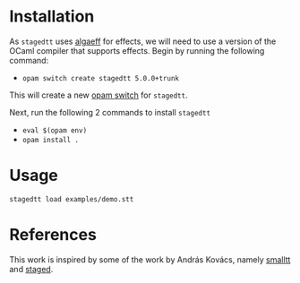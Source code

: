 * Installation
As =stagedtt= uses [[https://github.com/RedPRL/algaeff][algaeff]] for effects, we will need to use a version
of the OCaml compiler that supports effects.
Begin by running the following command:
- ~opam switch create stagedtt 5.0.0+trunk~

This will create a new [[https://opam.ocaml.org/doc/FAQ.html#What-is-a-quot-switch-quot][opam switch]] for =stagedtt=.

Next, run the following 2 commands to install =stagedtt=
- ~eval $(opam env)~
- ~opam install .~
* Usage 
#+BEGIN_SRC shell
  stagedtt load examples/demo.stt
#+END_SRC
* References
This work is inspired by some of the work by András Kovács, namely
[[https://github.com/AndrasKovacs/smalltt][smalltt]] and [[https://github.com/AndrasKovacs/staged][staged]].
